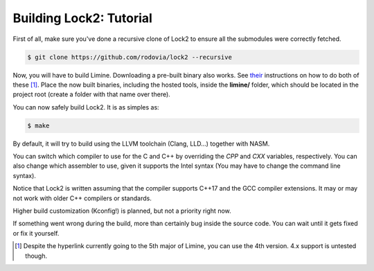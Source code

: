 Building Lock2: Tutorial
========================
First of all, make sure you've done a recursive clone of Lock2 to ensure all the submodules were correctly fetched.

.. code-block::

        $ git clone https://github.com/rodovia/lock2 --recursive


Now, you will have to build Limine. Downloading a pre-built binary also works. See their_ instructions on how to do both of these [1]_. Place the now built binaries, including the hosted tools, inside the **limine/** folder, which should be located in the project root (create a folder with that name over there).

You can now safely build Lock2. It is as simples as:

.. code-block::

   $ make


By default, it will try to build using the LLVM toolchain (Clang, LLD...) together with NASM.

You can switch which compiler to use for the C and C++ by overriding the `CPP` and `CXX` variables, respectively. You can also change which assembler to use, given it supports the Intel syntax (You may have to change the command line syntax).

Notice that Lock2 is written assuming that the compiler supports C++17 and the GCC compiler extensions. It may or may not work with older C++ compilers or standards.

Higher build customization (Kconfig!) is planned, but not a priority right now.

If something went wrong during the build, more than certainly bug inside the source code. You can wait until it gets fixed or fix it yourself.

.. _their: https://github.com/limine-bootloader/limine#binary-releases

.. [1] Despite the hyperlink currently going to the 5th major of Limine, you can use the 4th version. 4.x support is untested though.
